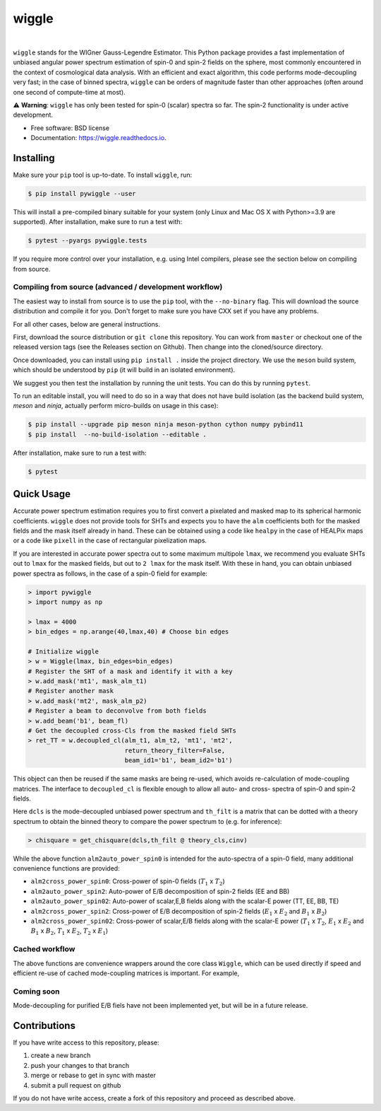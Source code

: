 wiggle
======

.. image:: https://img.shields.io/github/actions/workflow/status/msyriac/wiggle/build.yml?branch=main
   :target: https://github.com/msyriac/wiggle/actions?query=workflow%3ABuild
   :alt: Github Actions Status
.. image:: https://readthedocs.org/projects/wiggle/badge/?version=latest
   :target: https://wiggle.readthedocs.io/en/latest/?badge=latest
   :alt: Documentation Status
.. image:: https://img.shields.io/pypi/v/pywiggle.svg
   :target: https://pypi.org/project/pywiggle/
   :alt: PyPI version

|			 
.. image:: https://raw.githubusercontent.com/msyriac/wiggle/main/docs/wiggle_logo.png
  :width: 150
  :alt: Wiggle logo
	
``wiggle`` stands for the WIGner Gauss-Legendre Estimator. This Python package provides a fast implementation of unbiased angular power spectrum estimation of spin-0 and spin-2 fields on the sphere, most commonly encountered in the context of cosmological data analysis. With an efficient and exact algorithm, this code performs mode-decoupling very fast; in the case of binned spectra, ``wiggle`` can be orders of magnitude faster than other approaches (often around one second of compute-time at most).


⚠️  **Warning**: ``wiggle`` has only been tested for spin-0 (scalar) spectra so far. The spin-2 functionality is under active development.


* Free software: BSD license
* Documentation: https://wiggle.readthedocs.io.


  
Installing
----------

Make sure your ``pip`` tool is up-to-date. To install ``wiggle``, run:

.. code-block:: console
		
   $ pip install pywiggle --user

This will install a pre-compiled binary suitable for your system (only Linux and Mac OS X with Python>=3.9 are supported). After installation, make sure to run a test with:

.. code-block:: console
		
   $ pytest --pyargs pywiggle.tests

If you require more control over your installation, e.g. using Intel compilers, please see the section below on compiling from source.

Compiling from source (advanced / development workflow)
~~~~~~~~~~~~~~~~~~~~~~~~~~~~~~~~~~~~~~~~~~~~~~~~~~~~~~~

The easiest way to install from source is to use the ``pip`` tool,
with the ``--no-binary`` flag. This will download the source distribution
and compile it for you. Don't forget to make sure you have CXX set
if you have any problems.

For all other cases, below are general instructions.

First, download the source distribution or ``git clone`` this repository. You
can work from ``master`` or checkout one of the released version tags (see the
Releases section on Github). Then change into the cloned/source directory.

Once downloaded, you can install using ``pip install .`` inside the project
directory. We use the ``meson`` build system, which should be understood by
``pip`` (it will build in an isolated environment).

We suggest you then test the installation by running the unit tests. You
can do this by running ``pytest``.

To run an editable install, you will need to do so in a way that does not
have build isolation (as the backend build system, `meson` and `ninja`, actually
perform micro-builds on usage in this case):

.. code-block:: console
   
   $ pip install --upgrade pip meson ninja meson-python cython numpy pybind11
   $ pip install  --no-build-isolation --editable .

After installation, make sure to run a test with:
   
.. code-block:: console
   
   $ pytest

Quick Usage
-----------

Accurate power spectrum estimation requires you to first convert a pixelated and masked map to its spherical harmonic coefficients. ``wiggle`` does not provide tools for SHTs and expects you to have the ``alm`` coefficients both for the masked fields and the mask itself already in hand.  These can be obtained using a code like ``healpy`` in the case of HEALPix maps or a code like ``pixell`` in the case of rectangular pixelization maps.

If you are interested in accurate power spectra out to some maximum multipole ``lmax``, we recommend you evaluate SHTs out to ``lmax`` for the masked fields, but out to  ``2 lmax`` for the mask itself. With these in hand, you can obtain unbiased power spectra as follows, in the case of a spin-0 field for example:

.. code-block:: python
		
		> import pywiggle
		> import numpy as np

		> lmax = 4000
		> bin_edges = np.arange(40,lmax,40) # Choose bin edges

		# Initialize wiggle
		> w = Wiggle(lmax, bin_edges=bin_edges)
		# Register the SHT of a mask and identify it with a key
		> w.add_mask('mt1', mask_alm_t1)
		# Register another mask
		> w.add_mask('mt2', mask_alm_p2)
		# Register a beam to deconvolve from both fields
		> w.add_beam('b1', beam_fl)
		# Get the decoupled cross-Cls from the masked field SHTs
		> ret_TT = w.decoupled_cl(alm_t1, alm_t2, 'mt1', 'mt2',
		                          return_theory_filter=False,
		     			  beam_id1='b1', beam_id2='b1')

This object can then be reused if the same masks are being re-used, which avoids re-calculation of mode-coupling matrices. The interface to ``decoupled_cl`` is flexible enough to allow all auto- and cross- spectra of spin-0 and spin-2 fields.


Here ``dcls`` is the mode-decoupled unbiased power spectrum and ``th_filt`` is a matrix that can be dotted with a theory spectrum to obtain the binned theory to compare the power spectrum to (e.g. for inference):
    
		
.. code-block:: python
		
		> chisquare = get_chisquare(dcls,th_filt @ theory_cls,cinv)

While the above function ``alm2auto_power_spin0`` is intended for the auto-spectra of a spin-0 field, many additional convenience functions are provided:

* ``alm2cross_power_spin0``: Cross-power of spin-0 fields (:math:`T_1` x :math:`T_2`)
* ``alm2auto_power_spin2``: Auto-power of E/B decomposition of spin-2 fields (EE and BB)
* ``alm2auto_power_spin02``: Auto-power of scalar,E,B fields along with the scalar-E power (TT, EE, BB, TE)
* ``alm2cross_power_spin2``: Cross-power of E/B decomposition of spin-2 fields (:math:`E_1` x :math:`E_2` and :math:`B_1` x :math:`B_2`)
* ``alm2cross_power_spin02``: Cross-power of scalar,E/B fields along with the scalar-E power (:math:`T_1` x :math:`T_2`, :math:`E_1` x :math:`E_2` and :math:`B_1` x :math:`B_2`, :math:`T_1` x :math:`E_2`, :math:`T_2` x :math:`E_1`)

Cached workflow
~~~~~~~~~~~~~~~

The above functions are convenience wrappers around the core class ``Wiggle``, which can be used directly if speed and efficient re-use of cached mode-coupling matrices is important. For example,



Coming soon
~~~~~~~~~~~

Mode-decoupling for purified E/B fiels have not been implemented yet, but will be in a future release.


Contributions
-------------

If you have write access to this repository, please:

1. create a new branch
2. push your changes to that branch
3. merge or rebase to get in sync with master
4. submit a pull request on github

If you do not have write access, create a fork of this repository and proceed as described above. 
